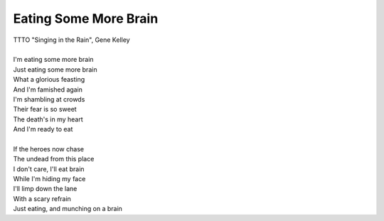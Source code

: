 Eating Some More Brain
----------------------

| TTTO "Singing in the Rain", Gene Kelley
| 
| I'm eating some more brain
| Just eating some more brain
| What a glorious feasting
| And I'm famished again
| I'm shambling at crowds
| Their fear is so sweet
| The death's in my heart
| And I'm ready to eat
| 
| If the heroes now chase
| The undead from this place
| I don't care, I'll eat brain
| While I'm hiding my face
| I'll limp down the lane
| With a scary refrain
| Just eating, and munching on a brain
